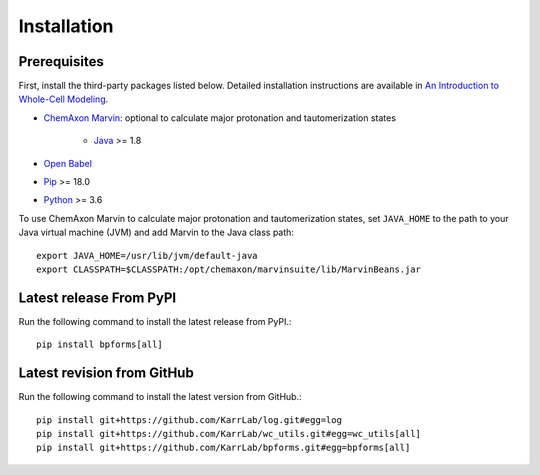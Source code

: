 Installation
============

Prerequisites
--------------------------

First, install the third-party packages listed below. Detailed installation instructions are available in `An Introduction to Whole-Cell Modeling <http://docs.karrlab.org/intro_to_wc_modeling/master/0.0.1/installation.html>`_.

* `ChemAxon Marvin <https://chemaxon.com/products/marvin>`_: optional to calculate major protonation and tautomerization states

    * `Java <https://www.java.com>`_ >= 1.8

* `Open Babel <http://openbabel.org>`_
* `Pip <https://pip.pypa.io>`_ >= 18.0
* `Python <https://www.python.org>`_ >= 3.6

To use ChemAxon Marvin to calculate major protonation and tautomerization states, set ``JAVA_HOME`` to the path to your Java virtual machine (JVM) and add Marvin to the Java class path::

   export JAVA_HOME=/usr/lib/jvm/default-java
   export CLASSPATH=$CLASSPATH:/opt/chemaxon/marvinsuite/lib/MarvinBeans.jar

Latest release From PyPI
---------------------------
Run the following command to install the latest release from PyPI.::

    pip install bpforms[all]

Latest revision from GitHub
---------------------------
Run the following command to install the latest version from GitHub.::

    pip install git+https://github.com/KarrLab/log.git#egg=log
    pip install git+https://github.com/KarrLab/wc_utils.git#egg=wc_utils[all]
    pip install git+https://github.com/KarrLab/bpforms.git#egg=bpforms[all]
